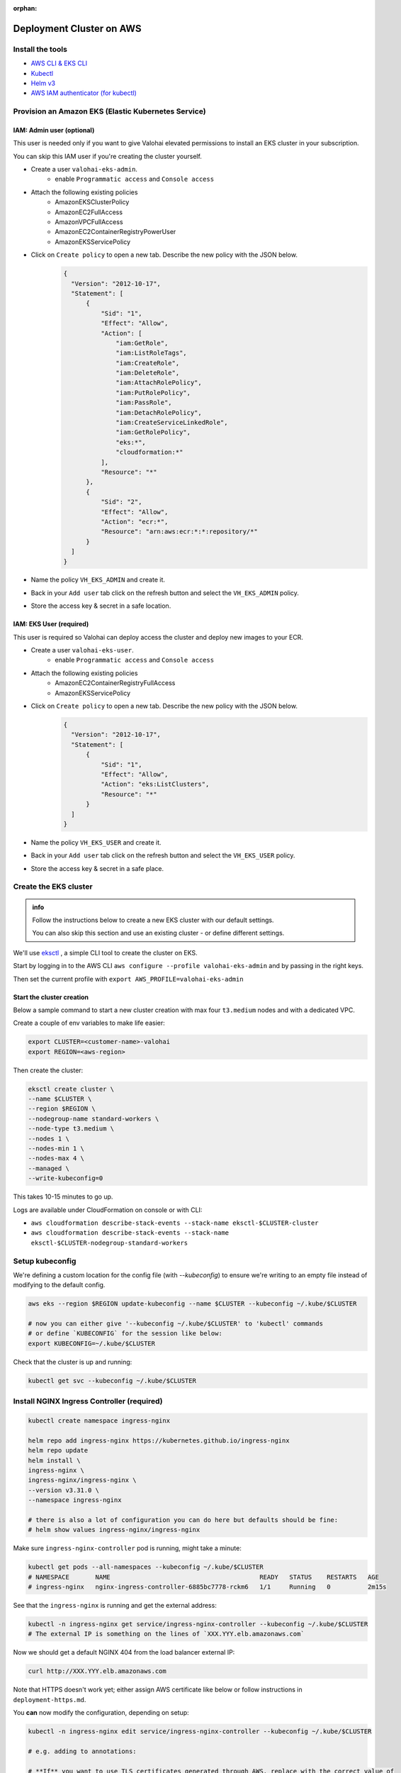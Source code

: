 :orphan:

.. meta::
    :description: How to set up your EKS cluster for Valohai deployments


Deployment Cluster on AWS
######################################################

Install the tools
-----------------------------

* `AWS CLI & EKS CLI <https://docs.aws.amazon.com/eks/latest/userguide/getting-started-eksctl.html>`_
* `Kubectl <https://kubernetes.io/docs/tasks/tools/install-kubectl/>`_
* `Helm v3 <https://helm.sh/docs/intro/install/>`_
* `AWS IAM authenticator (for kubectl) <https://docs.aws.amazon.com/eks/latest/userguide/install-aws-iam-authenticator.html>`_


Provision an Amazon EKS (Elastic Kubernetes Service)
---------------------------------------------------------

IAM: Admin user (optional)
^^^^^^^^^^^^^^^^^^^^^^^^^^^^

This user is needed only if you want to give Valohai elevated permissions to install an EKS cluster in your subscription.

You can skip this IAM user if you're creating the cluster yourself.

- Create a user ``valohai-eks-admin``.
    - enable ``Programmatic access`` and ``Console access``
- Attach the following existing policies
    - AmazonEKSClusterPolicy
    - AmazonEC2FullAccess
    - AmazonVPCFullAccess
    - AmazonEC2ContainerRegistryPowerUser
    - AmazonEKSServicePolicy
- Click on ``Create policy`` to open a new tab. Describe the new policy with the JSON below.
    .. code-block:: json
  
      {
        "Version": "2012-10-17",
        "Statement": [
            {
                "Sid": "1",
                "Effect": "Allow",
                "Action": [
                    "iam:GetRole",
                    "iam:ListRoleTags",
                    "iam:CreateRole",
                    "iam:DeleteRole",
                    "iam:AttachRolePolicy",
                    "iam:PutRolePolicy",
                    "iam:PassRole",
                    "iam:DetachRolePolicy",
                    "iam:CreateServiceLinkedRole",
                    "iam:GetRolePolicy",
                    "eks:*",
                    "cloudformation:*"
                ],
                "Resource": "*"
            },
            {
                "Sid": "2",
                "Effect": "Allow",
                "Action": "ecr:*",
                "Resource": "arn:aws:ecr:*:*:repository/*"
            }
        ]
      }
      
    
- Name the policy ``VH_EKS_ADMIN`` and create it.
- Back in your ``Add user`` tab click on the refresh button and select the ``VH_EKS_ADMIN`` policy.
- Store the access key & secret in a safe location.

IAM: EKS User (required)
^^^^^^^^^^^^^^^^^^^^^^^^^^^^^^^^^^

This user is required so Valohai can deploy access the cluster and deploy new images to your ECR.

- Create a user ``valohai-eks-user``.
    - enable ``Programmatic access`` and ``Console access``
- Attach the following existing policies
    - AmazonEC2ContainerRegistryFullAccess
    - AmazonEKSServicePolicy
- Click on ``Create policy`` to open a new tab. Describe the new policy with the JSON below.
    .. code-block:: json

      {
        "Version": "2012-10-17",
        "Statement": [
            {
                "Sid": "1",
                "Effect": "Allow",
                "Action": "eks:ListClusters",
                "Resource": "*"
            }
        ]
      }
      

- Name the policy ``VH_EKS_USER`` and create it.
- Back in your ``Add user`` tab click on the refresh button and select the ``VH_EKS_USER`` policy.
- Store the access key & secret in a safe place.


Create the EKS cluster
------------------------

.. admonition:: info

    Follow the instructions below to create a new EKS cluster with our default settings.
    
    You can also skip this section and use an existing cluster - or define different settings.

We'll use `eksctl <https://eksctl.io/>`_ , a simple CLI tool to create the cluster on EKS.

Start by logging in to the AWS CLI ``aws configure --profile valohai-eks-admin`` and by passing in the right keys.

Then set the current profile with ``export AWS_PROFILE=valohai-eks-admin``

Start the cluster creation
^^^^^^^^^^^^^^^^^^^^^^^^^^^^^

Below a sample command to start a new cluster creation with max four ``t3.medium`` nodes and with a dedicated VPC.

Create a couple of env variables to make life easier:

.. code-block:: bash

    export CLUSTER=<customer-name>-valohai
    export REGION=<aws-region>


Then create the cluster:

.. code-block:: bash

    eksctl create cluster \
    --name $CLUSTER \
    --region $REGION \
    --nodegroup-name standard-workers \
    --node-type t3.medium \
    --nodes 1 \
    --nodes-min 1 \
    --nodes-max 4 \
    --managed \
    --write-kubeconfig=0


This takes 10-15 minutes to go up.

Logs are available under CloudFormation on console or with CLI:

* ``aws cloudformation describe-stack-events --stack-name eksctl-$CLUSTER-cluster``
* ``aws cloudformation describe-stack-events --stack-name eksctl-$CLUSTER-nodegroup-standard-workers``

Setup kubeconfig
--------------------

We're defining a custom location for the config file (with `--kubeconfig`) to ensure we're writing to an empty file
instead of modifying to the default config.

.. code-block:: bash

    aws eks --region $REGION update-kubeconfig --name $CLUSTER --kubeconfig ~/.kube/$CLUSTER

    # now you can either give '--kubeconfig ~/.kube/$CLUSTER' to 'kubectl' commands
    # or define `KUBECONFIG` for the session like below:
    export KUBECONFIG=~/.kube/$CLUSTER


Check that the cluster is up and running:

.. code-block:: bash

    kubectl get svc --kubeconfig ~/.kube/$CLUSTER


Install NGINX Ingress Controller (required)
----------------------------------------------

.. code-block:: bash

    kubectl create namespace ingress-nginx

    helm repo add ingress-nginx https://kubernetes.github.io/ingress-nginx
    helm repo update
    helm install \
    ingress-nginx \
    ingress-nginx/ingress-nginx \
    --version v3.31.0 \
    --namespace ingress-nginx
    
    # there is also a lot of configuration you can do here but defaults should be fine:
    # helm show values ingress-nginx/ingress-nginx


Make sure ``ingress-nginx-controller`` pod is running, might take a minute:

.. code-block:: bash

    kubectl get pods --all-namespaces --kubeconfig ~/.kube/$CLUSTER
    # NAMESPACE       NAME                                        READY   STATUS    RESTARTS   AGE
    # ingress-nginx   nginx-ingress-controller-6885bc7778-rckm6   1/1     Running   0          2m15s


See that the ``ingress-nginx`` is running and get the external address:

.. code-block:: bash

    kubectl -n ingress-nginx get service/ingress-nginx-controller --kubeconfig ~/.kube/$CLUSTER
    # The external IP is something on the lines of `XXX.YYY.elb.amazonaws.com`


Now we should get a default NGINX 404 from the load balancer external IP:

.. code-block:: bash

    curl http://XXX.YYY.elb.amazonaws.com


Note that HTTPS doesn't work yet; either assign AWS certificate like below or follow instructions
in ``deployment-https.md``.

You **can** now modify the configuration, depending on setup:

.. code-block:: bash

    kubectl -n ingress-nginx edit service/ingress-nginx-controller --kubeconfig ~/.kube/$CLUSTER

    # e.g. adding to annotations:

    # **If** you want to use TLS certificates generated through AWS, replace with the correct value of 
    # the generated certificate in the AWS console. Otherwise, setup free TLS/HTTPS in `deployment-https.md`.
    service.beta.kubernetes.io/aws-load-balancer-ssl-cert: "arn:aws:acm:YYYYYYY:XXXXXXXX:certificate/XXXXXX-XXXXXXX-XXXXXXX-XXXXXXXX"

    # Ensure the ELB idle timeout is less than nginx keep-alive timeout. By default,
    # NGINX keep-alive is set to 75s. ELB is 60. If using WebSockets, the value will need to be
    # increased to '3600' to avoid any potential issues.
    service.beta.kubernetes.io/aws-load-balancer-connection-idle-timeout: "60"

    # **If** a customer wants to limit access to the endpoints, you might want to create a new security group where 
    # you can set the inbound rules, but you can also simply modify the existing one.
    service.beta.kubernetes.io/aws-load-balancer-security-groups: "sg-XXXXXXXXX”

Setup the RBAC user on Kubernetes (required)
--------------------------------------------------

Create the files below to enable the `valohai-eks-user` to deploy from Valohai to your cluster.

Create a Kubernetes user and map it to the IAM user:

.. code-block:: bash

    cat <<EOF > aws-auth-patch.yaml
    data:
    mapUsers: |
        - userarn: arn:aws:iam::<ACCOUNT-ID>:user/valohai-eks-user
        username: valohai-eks-user
    EOF
    vim aws-auth-patch.yaml
    kubectl -n kube-system patch configmap/aws-auth --patch "$(cat aws-auth-patch.yaml)" --kubeconfig ~/.kube/$CLUSTER
    # you can check what it looks like with:
    # kubectl -n kube-system get configmap/aws-auth -o yaml --kubeconfig ~/.kube/$CLUSTER


Create a ``namespace-reader`` role that will give ``valohai-eks-user`` permissions on the cluster:

.. code-block:: bash

    cat <<EOF > rbacuser-clusterrole.yaml
    apiVersion: rbac.authorization.k8s.io/v1
    kind: ClusterRole
    metadata:
    name: namespace-reader
    rules:
    - apiGroups: [ "" ]
        resources: [ "namespaces", "services" ]
        verbs: [ "get", "watch", "list", "create", "update", "patch", "delete" ]
    - apiGroups: [ "" ]
        resources: [ "pods", "pods/log", "events" ]
        verbs: [ "list","get","watch" ]
    - apiGroups: [ "extensions","apps" ]
        resources: [ "deployments", "ingresses" ]
        verbs: [ "get", "list", "watch", "create", "update", "patch", "delete" ]
    - apiGroups: [ "networking.k8s.io" ]
        resources: [ "ingresses" ]
        verbs: [ "get", "list", "watch", "create", "update", "patch", "delete" ]
    EOF
    kubectl apply -f rbacuser-clusterrole.yaml --kubeconfig ~/.kube/$CLUSTER
    # and verify changes with...
    # kubectl get clusterrole/namespace-reader -o yaml --kubeconfig ~/.kube/$CLUSTER


Bind our cluster role and user together:

.. code-block:: bash

    cat <<EOF > rbacuser-clusterrole-binding.yaml
    apiVersion: rbac.authorization.k8s.io/v1
    kind: ClusterRoleBinding
    metadata:
    name: namespace-reader-global
    subjects:
    - kind: User
        name: valohai-eks-user
        apiGroup: rbac.authorization.k8s.io
    roleRef:
    kind: ClusterRole
    name: namespace-reader
    apiGroup: rbac.authorization.k8s.io
    EOF
    kubectl apply -f rbacuser-clusterrole-binding.yaml --kubeconfig ~/.kube/$CLUSTER
    # and verify changes with...
    # kubectl get clusterrolebinding/namespace-reader-global -o yaml --kubeconfig ~/.kube/$CLUSTER


Send details to Valohai
--------------------------

Send Valohai engineers:

* `valohai-eks-user` access key ID and secret.
* AWS region of the cluster
* Details of the created cluster - Find these on the cluster's page on EKS
    * Cluster name
    * API server endpoint
    * Cluster ARN
    * Certificate authority
* ECR name - Copy the URL you see when creating a new repository in your ECR (for example
  accountid.dkr.ecr.eu-west-1.amazonaws.com)
* External IP of the ingress-nginx
    * Run ``kubectl -n ingress-nginx get service/ingress-nginx-controller`` to see the IP

